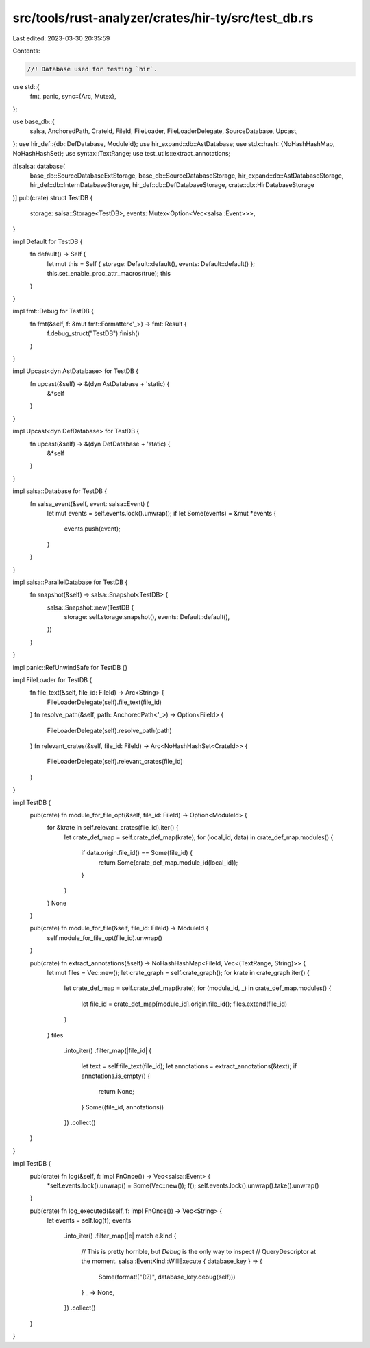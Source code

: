 src/tools/rust-analyzer/crates/hir-ty/src/test_db.rs
====================================================

Last edited: 2023-03-30 20:35:59

Contents:

.. code-block:: rs

    //! Database used for testing `hir`.

use std::{
    fmt, panic,
    sync::{Arc, Mutex},
};

use base_db::{
    salsa, AnchoredPath, CrateId, FileId, FileLoader, FileLoaderDelegate, SourceDatabase, Upcast,
};
use hir_def::{db::DefDatabase, ModuleId};
use hir_expand::db::AstDatabase;
use stdx::hash::{NoHashHashMap, NoHashHashSet};
use syntax::TextRange;
use test_utils::extract_annotations;

#[salsa::database(
    base_db::SourceDatabaseExtStorage,
    base_db::SourceDatabaseStorage,
    hir_expand::db::AstDatabaseStorage,
    hir_def::db::InternDatabaseStorage,
    hir_def::db::DefDatabaseStorage,
    crate::db::HirDatabaseStorage
)]
pub(crate) struct TestDB {
    storage: salsa::Storage<TestDB>,
    events: Mutex<Option<Vec<salsa::Event>>>,
}

impl Default for TestDB {
    fn default() -> Self {
        let mut this = Self { storage: Default::default(), events: Default::default() };
        this.set_enable_proc_attr_macros(true);
        this
    }
}

impl fmt::Debug for TestDB {
    fn fmt(&self, f: &mut fmt::Formatter<'_>) -> fmt::Result {
        f.debug_struct("TestDB").finish()
    }
}

impl Upcast<dyn AstDatabase> for TestDB {
    fn upcast(&self) -> &(dyn AstDatabase + 'static) {
        &*self
    }
}

impl Upcast<dyn DefDatabase> for TestDB {
    fn upcast(&self) -> &(dyn DefDatabase + 'static) {
        &*self
    }
}

impl salsa::Database for TestDB {
    fn salsa_event(&self, event: salsa::Event) {
        let mut events = self.events.lock().unwrap();
        if let Some(events) = &mut *events {
            events.push(event);
        }
    }
}

impl salsa::ParallelDatabase for TestDB {
    fn snapshot(&self) -> salsa::Snapshot<TestDB> {
        salsa::Snapshot::new(TestDB {
            storage: self.storage.snapshot(),
            events: Default::default(),
        })
    }
}

impl panic::RefUnwindSafe for TestDB {}

impl FileLoader for TestDB {
    fn file_text(&self, file_id: FileId) -> Arc<String> {
        FileLoaderDelegate(self).file_text(file_id)
    }
    fn resolve_path(&self, path: AnchoredPath<'_>) -> Option<FileId> {
        FileLoaderDelegate(self).resolve_path(path)
    }
    fn relevant_crates(&self, file_id: FileId) -> Arc<NoHashHashSet<CrateId>> {
        FileLoaderDelegate(self).relevant_crates(file_id)
    }
}

impl TestDB {
    pub(crate) fn module_for_file_opt(&self, file_id: FileId) -> Option<ModuleId> {
        for &krate in self.relevant_crates(file_id).iter() {
            let crate_def_map = self.crate_def_map(krate);
            for (local_id, data) in crate_def_map.modules() {
                if data.origin.file_id() == Some(file_id) {
                    return Some(crate_def_map.module_id(local_id));
                }
            }
        }
        None
    }

    pub(crate) fn module_for_file(&self, file_id: FileId) -> ModuleId {
        self.module_for_file_opt(file_id).unwrap()
    }

    pub(crate) fn extract_annotations(&self) -> NoHashHashMap<FileId, Vec<(TextRange, String)>> {
        let mut files = Vec::new();
        let crate_graph = self.crate_graph();
        for krate in crate_graph.iter() {
            let crate_def_map = self.crate_def_map(krate);
            for (module_id, _) in crate_def_map.modules() {
                let file_id = crate_def_map[module_id].origin.file_id();
                files.extend(file_id)
            }
        }
        files
            .into_iter()
            .filter_map(|file_id| {
                let text = self.file_text(file_id);
                let annotations = extract_annotations(&text);
                if annotations.is_empty() {
                    return None;
                }
                Some((file_id, annotations))
            })
            .collect()
    }
}

impl TestDB {
    pub(crate) fn log(&self, f: impl FnOnce()) -> Vec<salsa::Event> {
        *self.events.lock().unwrap() = Some(Vec::new());
        f();
        self.events.lock().unwrap().take().unwrap()
    }

    pub(crate) fn log_executed(&self, f: impl FnOnce()) -> Vec<String> {
        let events = self.log(f);
        events
            .into_iter()
            .filter_map(|e| match e.kind {
                // This is pretty horrible, but `Debug` is the only way to inspect
                // QueryDescriptor at the moment.
                salsa::EventKind::WillExecute { database_key } => {
                    Some(format!("{:?}", database_key.debug(self)))
                }
                _ => None,
            })
            .collect()
    }
}


